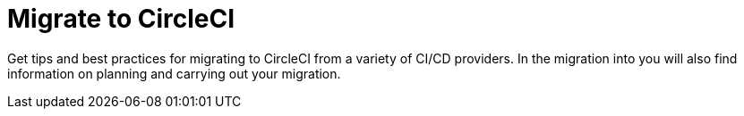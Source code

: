 = Migrate to CircleCI
:page-layout: subsection
:page-description: Migrate to CircleCI.

Get tips and best practices for migrating to CircleCI from a variety of CI/CD providers. In the migration into you will also find information on planning and carrying out your migration.